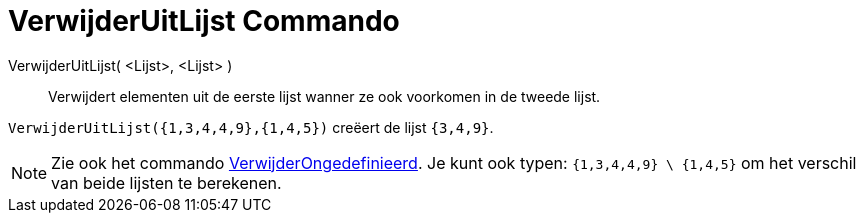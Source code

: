 = VerwijderUitLijst Commando
:page-en: commands/Remove_Command
ifdef::env-github[:imagesdir: /nl/modules/ROOT/assets/images]

VerwijderUitLijst( <Lijst>, <Lijst> )::
  Verwijdert elementen uit de eerste lijst wanner ze ook voorkomen in de tweede lijst.

[EXAMPLE]
====

`++VerwijderUitLijst({1,3,4,4,9},{1,4,5})++` creëert de lijst `++{3,4,9}++`.

====

[NOTE]
====

Zie ook het commando xref:/commands/VerwijderOngedefiniëerd.adoc[VerwijderOngedefinieerd]. Je kunt ook typen:
`++{1,3,4,4,9} \ {1,4,5}++` om het verschil van beide lijsten te berekenen.

====
